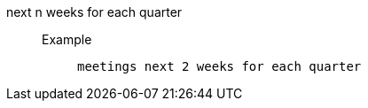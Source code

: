 [#next_n_weeks_for_each_quarter]
next n weeks for each quarter::
Example;;
+
----
meetings next 2 weeks for each quarter
----
